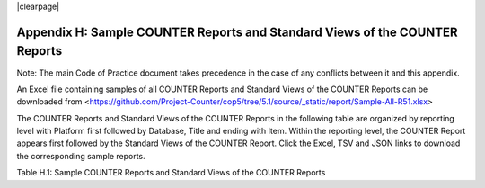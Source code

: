 .. The COUNTER Code of Practice Release 5 © 2017-2023 by COUNTER
   is licensed under CC BY-SA 4.0. To view a copy of this license,
   visit https://creativecommons.org/licenses/by-sa/4.0/

|clearpage|

Appendix H: Sample COUNTER Reports and Standard Views of the COUNTER Reports
============================================================================

Note: The main Code of Practice document takes precedence in the case of any conflicts between it and this appendix.

An Excel file containing samples of all COUNTER Reports and Standard Views of the COUNTER Reports can be downloaded from <https://github.com/Project-Counter/cop5/tree/5.1/source/_static/report/Sample-All-R51.xlsx>

The COUNTER Reports and Standard Views of the COUNTER Reports in the following table are organized by reporting level with Platform first followed by Database, Title and ending with Item. Within the reporting level, the COUNTER Report appears first followed by the Standard Views of the COUNTER Report. Click the Excel, TSV and JSON links to download the corresponding sample reports.

Table H.1: Sample COUNTER Reports and Standard Views of the COUNTER Reports

.. only:: not latex

   .. list-table::
      :class: longtable
      :widths: 18 51 31
      :header-rows: 1

      * - Report_ID
	- Report_Name
	- Sample Report

      * - PR
        - Platform Report
        - :download:`Excel <../_static/report/Sample-PR.xlsx>`
          :download:`TSV <../_static/report/Sample-PR.tsv>`
          :download:`JSON <../_static/report/Sample-PR.json>`

      * - PR_P1
        - Platform Usage
        - :download:`Excel <../_static/report/Sample-PR_P1.xlsx>`
          :download:`TSV <../_static/report/Sample-PR_P1.tsv>`
          :download:`JSON <../_static/report/Sample-PR_P1.json>`

      * - DR
        - Database Report
        - :download:`Excel <../_static/report/Sample-DR.xlsx>`
          :download:`TSV <../_static/report/Sample-DR.tsv>`
          :download:`JSON <../_static/report/Sample-DR.json>`

      * - DR_D1
        - Database Search and Item Usage
        - :download:`Excel <../_static/report/Sample-DR_D1.xlsx>`
          :download:`TSV <../_static/report/Sample-DR_D1.tsv>`
          :download:`JSON <../_static/report/Sample-DR_D1.json>`

      * - DR_D2
        - Database Access Denied
        - :download:`Excel <../_static/report/Sample-DR_D2.xlsx>`
          :download:`TSV <../_static/report/Sample-DR_D2.tsv>`
          :download:`JSON <../_static/report/Sample-DR_D2.json>`

      * - TR
        - Title Report
        - :download:`Excel <../_static/report/Sample-TR.xlsx>`
          :download:`TSV <../_static/report/Sample-TR.tsv>`
          :download:`JSON <../_static/report/Sample-TR.json>`

      * - TR_B1
        - Book Requests (Excluding OA_Gold)
        - :download:`Excel <../_static/report/Sample-TR_B1.xlsx>`
          :download:`TSV <../_static/report/Sample-TR_B1.tsv>`
          :download:`JSON <../_static/report/Sample-TR_B1.json>`

      * - TR_B2
        - Book Access Denied
        - :download:`Excel <../_static/report/Sample-TR_B2.xlsx>`
          :download:`TSV <../_static/report/Sample-TR_B2.tsv>`
          :download:`JSON <../_static/report/Sample-TR_B2.json>`

      * - TR_B3
        - Book Usage by Access Type
        - :download:`Excel <../_static/report/Sample-TR_B3.xlsx>`
          :download:`TSV <../_static/report/Sample-TR_B3.tsv>`
          :download:`JSON <../_static/report/Sample-TR_B3.json>`

      * - TR_J1
        - Journal Requests (Excluding OA_Gold)
        - :download:`Excel <../_static/report/Sample-TR_J1.xlsx>`
          :download:`TSV <../_static/report/Sample-TR_J1.tsv>`
          :download:`JSON <../_static/report/Sample-TR_J1.json>`

      * - TR_J2
        - Journal Access Denied
        - :download:`Excel <../_static/report/Sample-TR_J2.xlsx>`
          :download:`TSV <../_static/report/Sample-TR_J2.tsv>`
          :download:`JSON <../_static/report/Sample-TR_J2.json>`

      * - TR_J3
        - Journal Usage by Access Type
        - :download:`Excel <../_static/report/Sample-TR_J3.xlsx>`
          :download:`TSV <../_static/report/Sample-TR_J3.tsv>`
          :download:`JSON <../_static/report/Sample-TR_J3.json>`

      * - TR_J4
        - Journal Request by YOP (Excluding OA_Gold)
        - :download:`Excel <../_static/report/Sample-TR_J4.xlsx>`
          :download:`TSV <../_static/report/Sample-TR_J4.tsv>`
          :download:`JSON <../_static/report/Sample-TR_J4.json>`

      * - IR
        - Item Report
        - :download:`Excel <../_static/report/Sample-IR.xlsx>`
          :download:`TSV <../_static/report/Sample-IR.tsv>`
          :download:`JSON <../_static/report/Sample-IR.json>`

      * - IR_A1
        - Journal Article Requests
        - :download:`Excel <../_static/report/Sample-IR_A1.xlsx>`
          :download:`TSV <../_static/report/Sample-IR_A1.tsv>`
          :download:`JSON <../_static/report/Sample-IR_A1.json>`

      * - IR_M1
        - Multimedia Item Requests
        - :download:`Excel <../_static/report/Sample-IR_M1.xlsx>`
          :download:`TSV <../_static/report/Sample-IR_M1.tsv>`
          :download:`JSON <../_static/report/Sample-IR_M1.json>`

.. only:: latex

   .. tabularcolumns:: |>{\raggedright\arraybackslash}\Y{0.13}|>{\raggedright\arraybackslash}\Y{0.44}|>{\raggedright\arraybackslash}\Y{0.18}|

   .. list-table::
      :class: longtable
      :header-rows: 1

      * - Report_ID
	- Report_Name
	- Sample Report

      * - PR
        - Platform Report
        - `Excel <https://github.com/Project-Counter/cop5/tree/5.1/source/_static/report/Sample-PR.xlsx>`_
          `TSV <https://github.com/Project-Counter/cop5/tree/5.1/source/_static/report/Sample-PR.tsv>`_
          `JSON <https://github.com/Project-Counter/cop5/tree/5.1/source/_static/report/Sample-PR.json>`_

      * - PR_P1
        - Platform Usage
        - `Excel <https://github.com/Project-Counter/cop5/tree/5.1/source/_static/report/Sample-PR_P1.xlsx>`_
          `TSV <https://github.com/Project-Counter/cop5/tree/5.1/source/_static/report/Sample-PR_P1.tsv>`_
          `JSON <https://github.com/Project-Counter/cop5/tree/5.1/source/_static/report/Sample-PR_P1.json>`_

      * - DR
        - Database Report
        - `Excel <https://github.com/Project-Counter/cop5/tree/5.1/source/_static/report/Sample-DR.xlsx>`_
          `TSV <https://github.com/Project-Counter/cop5/tree/5.1/source/_static/report/Sample-DR.tsv>`_
          `JSON <https://github.com/Project-Counter/cop5/tree/5.1/source/_static/report/Sample-DR.json>`_

      * - DR_D1
        - Database Search and Item Usage
        - `Excel <https://github.com/Project-Counter/cop5/tree/5.1/source/_static/report/Sample-DR_D1.xlsx>`_
          `TSV <https://github.com/Project-Counter/cop5/tree/5.1/source/_static/report/Sample-DR_D1.tsv>`_
          `JSON <https://github.com/Project-Counter/cop5/tree/5.1/source/_static/report/Sample-DR_D1.json>`_

      * - DR_D2
        - Database Access Denied
        - `Excel <https://github.com/Project-Counter/cop5/tree/5.1/source/_static/report/Sample-DR_D2.xlsx>`_
          `TSV <https://github.com/Project-Counter/cop5/tree/5.1/source/_static/report/Sample-DR_D2.tsv>`_
          `JSON <https://github.com/Project-Counter/cop5/tree/5.1/source/_static/report/Sample-DR_D2.json>`_

      * - TR
        - Title Report
        - `Excel <https://github.com/Project-Counter/cop5/tree/5.1/source/_static/report/Sample-TR.xlsx>`_
          `TSV <https://github.com/Project-Counter/cop5/tree/5.1/source/_static/report/Sample-TR.tsv>`_
          `JSON <https://github.com/Project-Counter/cop5/tree/5.1/source/_static/report/Sample-TR.json>`_

      * - TR_B1
        - Book Requests (Excluding OA_Gold)
        - `Excel <https://github.com/Project-Counter/cop5/tree/5.1/source/_static/report/Sample-TR_B1.xlsx>`_
          `TSV <https://github.com/Project-Counter/cop5/tree/5.1/source/_static/report/Sample-TR_B1.tsv>`_
          `JSON <https://github.com/Project-Counter/cop5/tree/5.1/source/_static/report/Sample-TR_B1.json>`_

      * - TR_B2
        - Book Access Denied
        - `Excel <https://github.com/Project-Counter/cop5/tree/5.1/source/_static/report/Sample-TR_B2.xlsx>`_
          `TSV <https://github.com/Project-Counter/cop5/tree/5.1/source/_static/report/Sample-TR_B2.tsv>`_
          `JSON <https://github.com/Project-Counter/cop5/tree/5.1/source/_static/report/Sample-TR_B2.json>`_

      * - TR_B3
        - Book Usage by Access Type
        - `Excel <https://github.com/Project-Counter/cop5/tree/5.1/source/_static/report/Sample-TR_B3.xlsx>`_
          `TSV <https://github.com/Project-Counter/cop5/tree/5.1/source/_static/report/Sample-TR_B3.tsv>`_
          `JSON <https://github.com/Project-Counter/cop5/tree/5.1/source/_static/report/Sample-TR_B3.json>`_

      * - TR_J1
        - Journal Requests (Excluding OA_Gold)
        - `Excel <https://github.com/Project-Counter/cop5/tree/5.1/source/_static/report/Sample-TR_J1.xlsx>`_
          `TSV <https://github.com/Project-Counter/cop5/tree/5.1/source/_static/report/Sample-TR_J1.tsv>`_
          `JSON <https://github.com/Project-Counter/cop5/tree/5.1/source/_static/report/Sample-TR_J1.json>`_

      * - TR_J2
        - Journal Access Denied
        - `Excel <https://github.com/Project-Counter/cop5/tree/5.1/source/_static/report/Sample-TR_J2.xlsx>`_
          `TSV <https://github.com/Project-Counter/cop5/tree/5.1/source/_static/report/Sample-TR_J2.tsv>`_
          `JSON <https://github.com/Project-Counter/cop5/tree/5.1/source/_static/report/Sample-TR_J2.json>`_

      * - TR_J3
        - Journal Usage by Access Type
        - `Excel <https://github.com/Project-Counter/cop5/tree/5.1/source/_static/report/Sample-TR_J3.xlsx>`_
          `TSV <https://github.com/Project-Counter/cop5/tree/5.1/source/_static/report/Sample-TR_J3.tsv>`_
          `JSON <https://github.com/Project-Counter/cop5/tree/5.1/source/_static/report/Sample-TR_J3.json>`_

      * - TR_J4
        - Journal Request by YOP (Excluding OA_Gold)
        - `Excel <https://github.com/Project-Counter/cop5/tree/5.1/source/_static/report/Sample-TR_J4.xlsx>`_
          `TSV <https://github.com/Project-Counter/cop5/tree/5.1/source/_static/report/Sample-TR_J4.tsv>`_
          `JSON <https://github.com/Project-Counter/cop5/tree/5.1/source/_static/report/Sample-TR_J4.json>`_

      * - IR
        - Item Report
        - `Excel <https://github.com/Project-Counter/cop5/tree/5.1/source/_static/report/Sample-IR.xlsx>`_
          `TSV <https://github.com/Project-Counter/cop5/tree/5.1/source/_static/report/Sample-IR.tsv>`_
          `JSON <https://github.com/Project-Counter/cop5/tree/5.1/source/_static/report/Sample-IR.json>`_

      * - IR_A1
        - Journal Article Requests
        - `Excel <https://github.com/Project-Counter/cop5/tree/5.1/source/_static/report/Sample-IR_A1.xlsx>`_
          `TSV <https://github.com/Project-Counter/cop5/tree/5.1/source/_static/report/Sample-IR_A1.tsv>`_
          `JSON <https://github.com/Project-Counter/cop5/tree/5.1/source/_static/report/Sample-IR_A1.json>`_

      * - IR_M1
        - Multimedia Item Requests
        - `Excel <https://github.com/Project-Counter/cop5/tree/5.1/source/_static/report/Sample-IR_M1.xlsx>`_
          `TSV <https://github.com/Project-Counter/cop5/tree/5.1/source/_static/report/Sample-IR_M1.tsv>`_
          `JSON <https://github.com/Project-Counter/cop5/tree/5.1/source/_static/report/Sample-IR_M1.json>`_
